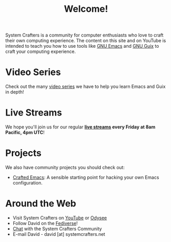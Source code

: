 #+title: Welcome!

System Crafters is a community for computer enthusiasts who love to craft their own computing experience.  The content on this site and on YouTube is intended to teach you how to use tools like [[https://www.gnu.org/software/emacs/][GNU Emacs]] and [[https://guix.gnu.org/][GNU Guix]] to craft your computing experience.

* Video Series

Check out the many [[file:videos.org][video series]] we have to help you learn Emacs and Guix in depth!

* Live Streams

We hope you'll join us for our regular *[[file:live-streams/index.org][live streams]] every Friday at 8am Pacific, 4pm UTC*!

* Projects

We also have community projects you should check out:

- [[https://github.com/SystemCrafters/crafted-emacs][Crafted Emacs]]: A sensible starting point for hacking your own Emacs configuration.

* Around the Web

- Visit System Crafters on [[https://youtube.com/c/SystemCrafters][YouTube]] or [[https://odysee.com/@SystemCrafters:e][Odysee]]
- Follow David on the [[https://fosstodon.org/@daviwil][Fediverse]]!
- [[http://systemcrafters.chat][Chat]] with the System Crafters Community
- E-mail David - david [at] systemcrafters.net
